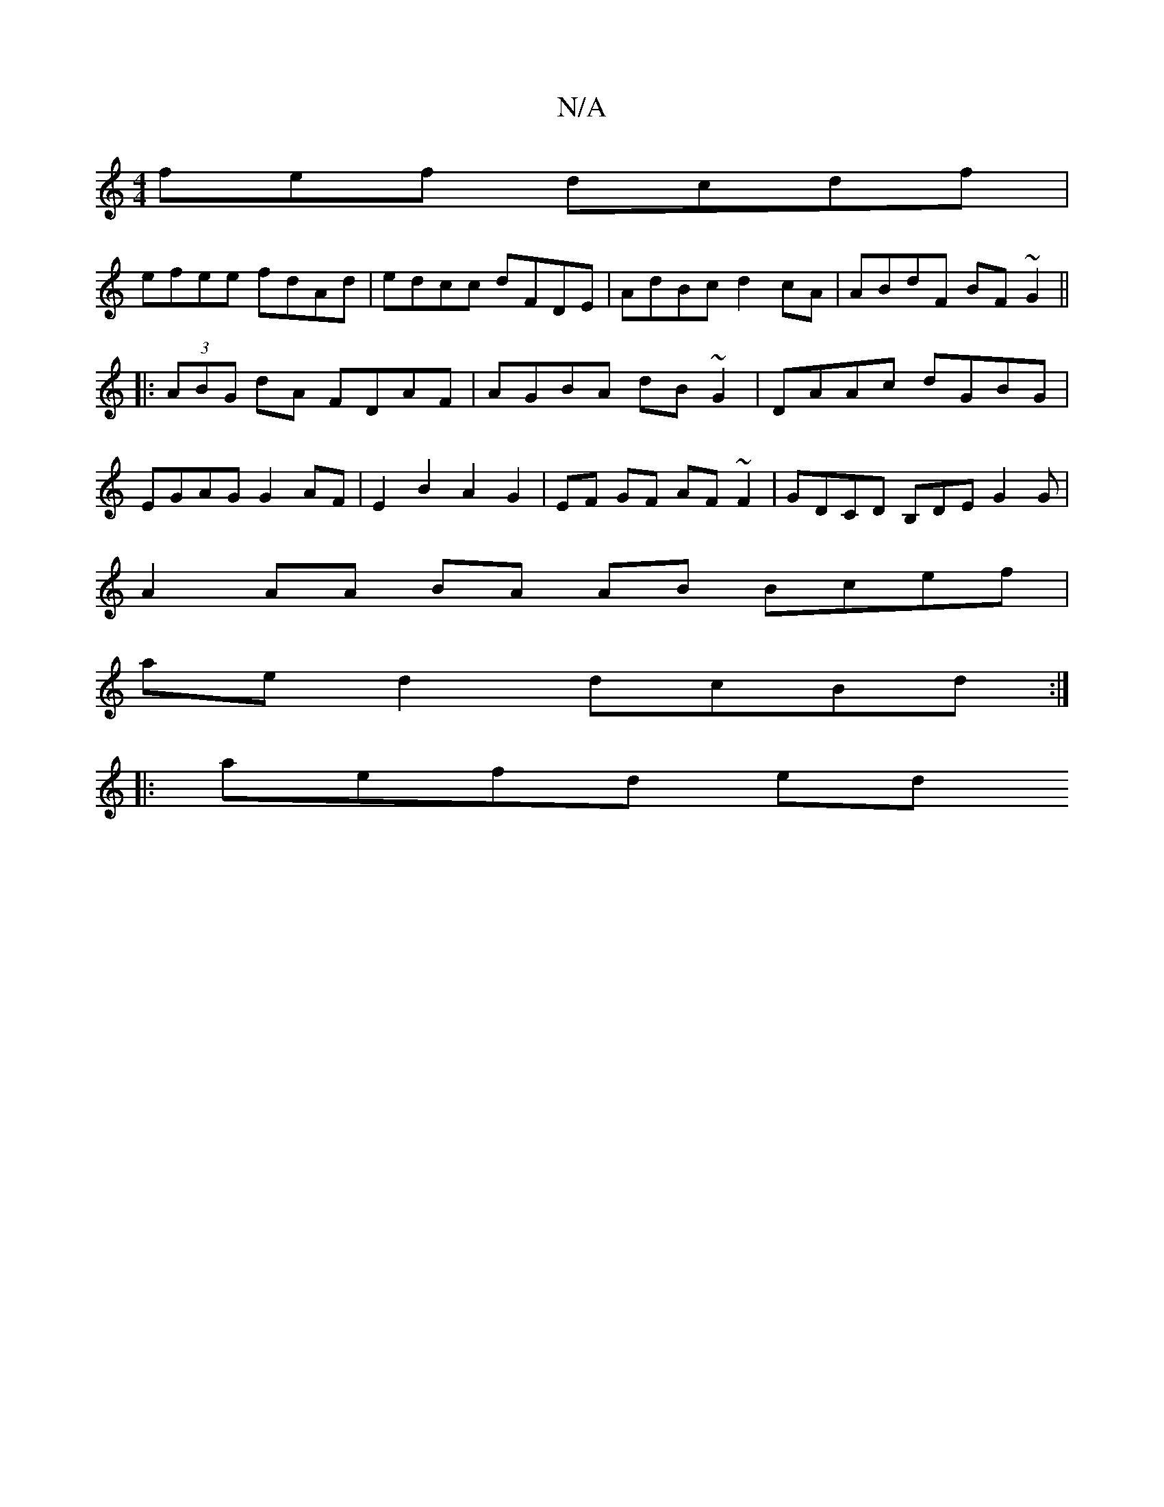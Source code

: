 X:1
T:N/A
M:4/4
R:N/A
K:Cmajor
fef dcdf |
efee fdAd | edcc dFDE | AdBc d2 cA | ABdF BF~G2 ||
|: (3ABG dA FDAF|AGBA dB~G2|DAAc dGBG|
EGAG G2 AF|E2- B2 A2 G2 | EF GF AF ~F2 | GDCD B,DE G2 G|
A2 AA BA AB Bcef |
ae d2 dcBd :|
|:aefd ed